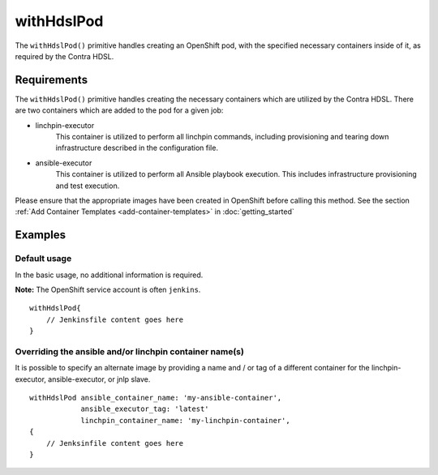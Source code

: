 withHdslPod
===========
The ``withHdslPod()`` primitive handles creating an OpenShift pod, with the specified necessary containers inside of it,
as required by the Contra HDSL.

Requirements
------------
The ``withHdslPod()`` primitive handles creating the necessary containers which are utilized by the Contra HDSL.
There are two containers which are added to the pod for a given job:

* linchpin-executor
    This container is utilized to perform all linchpin commands, including provisioning and tearing down infrastructure
    described in the configuration file.

* ansible-executor
    This container is utilized to perform all Ansible playbook execution. This includes infrastructure provisioning and
    test execution.

Please ensure that the appropriate images have been created in OpenShift before calling this method. See the section
:ref:`Add Container Templates <add-container-templates>` in :doc:`getting_started`

Examples
--------

Default usage
~~~~~~~~~~~~~
In the basic usage, no additional information is required.

**Note:** The OpenShift service account is often ``jenkins``. ::

    withHdslPod{
        // Jenkinsfile content goes here
    }

Overriding the ansible and/or linchpin container name(s)
~~~~~~~~~~~~~~~~~~~~~~~~~~~~~~~~~~~~~~~~~~~~~~~~~~~~~~~~
It is possible to specify an alternate image by providing a name and / or tag of a different container for the
linchpin-executor, ansible-executor, or jnlp slave. ::

    withHdslPod ansible_container_name: 'my-ansible-container',
                ansible_executor_tag: 'latest'
                linchpin_container_name: 'my-linchpin-container',
    {
        // Jenksinfile content goes here
    }
